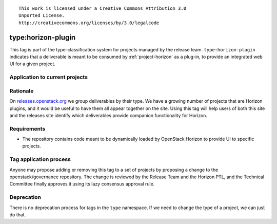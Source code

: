 ::

  This work is licensed under a Creative Commons Attribution 3.0
  Unported License.
  http://creativecommons.org/licenses/by/3.0/legalcode

.. _`tag-type:horizon-plugin`:

=====================
 type:horizon-plugin
=====================

This tag is part of the type-classification system for projects
managed by the release team. ``type:horizon-plugin`` indicates that a
deliverable is meant to be consumed by :ref:`project-horizon` as a
plug-in, to provide an integrated web UI for a given project.


Application to current projects
===============================

.. tagged-projects:: type:horizon-plugin


Rationale
=========

On `releases.openstack.org`_ we group deliverables by their type. We have a
growing number of projects that are Horizon plugins, and it would be useful
to have them all appear together on the site. Using this tag will help users
of both this site and the releases site identify which deliverables provide
companion functionality for Horizon.


Requirements
============

* The repository contains code meant to be dynamically loaded by
  OpenStack Horizon to provide UI to specific projects.


Tag application process
=======================

Anyone may propose adding or removing this tag to a set of projects by
proposing a change to the openstack/governance repository. The change
is reviewed by the Release Team and the Horizon PTL, and the Technical
Committee finally approves it using its lazy consensus approval rule.


Deprecation
===========

There is no deprecation process for tags in the ``type`` namespace. If
we need to change the type of a project, we can just do that.

.. _releases.openstack.org: http://releases.openstack.org/
